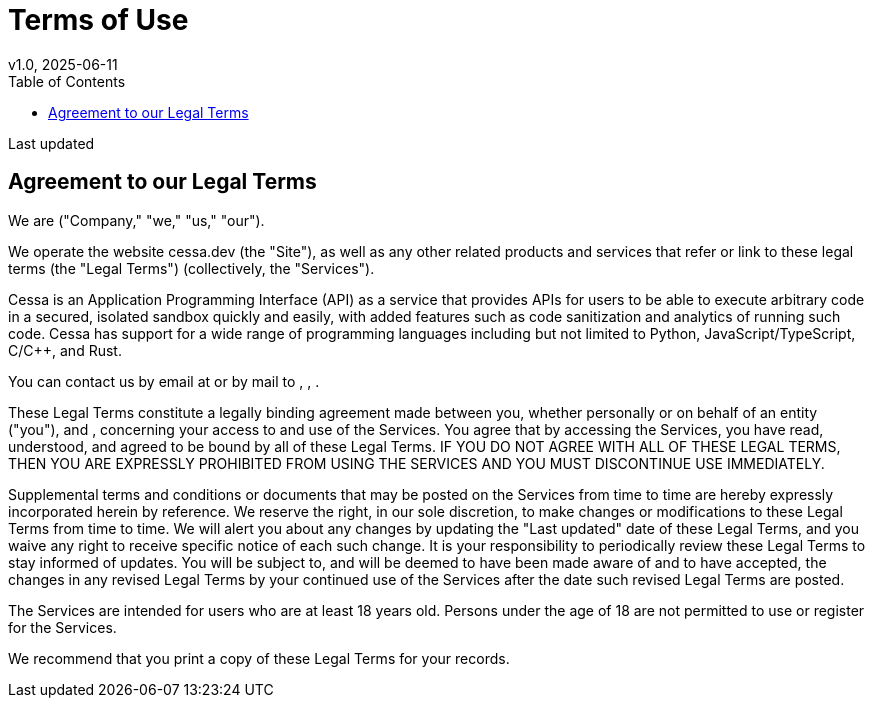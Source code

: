= Terms of Use
v1.0, 2025-06-11
:showtitle: true
:keywords: privacy
:toc:

Last updated __________

== Agreement to our Legal Terms

We are __________ ("Company," "we," "us," "our").

We operate the website cessa.dev (the "Site"), as well as any other related products and services that refer or link to these legal terms (the "Legal Terms") (collectively, the "Services").

Cessa is an Application Programming Interface (API) as a service that provides APIs for users to be able to execute arbitrary code in a secured, isolated sandbox quickly and easily, with added features such as code sanitization and analytics of running such code. Cessa has support for a wide range of programming languages including but not limited to Python, JavaScript/TypeScript, C/C++, and Rust.


You can contact us by email at __________ or by mail to __________, __________, __________.

These Legal Terms constitute a legally binding agreement made between you, whether personally or on behalf of an entity ("you"), and __________, concerning your access to and use of the Services. You agree that by accessing the Services, you have read, understood, and agreed to be bound by all of these Legal Terms. IF YOU DO NOT AGREE WITH ALL OF THESE LEGAL TERMS, THEN YOU ARE EXPRESSLY PROHIBITED FROM USING THE SERVICES AND YOU MUST DISCONTINUE USE IMMEDIATELY.

Supplemental terms and conditions or documents that may be posted on the Services from time to time are hereby expressly incorporated herein by reference. We reserve the right, in our sole discretion, to make changes or modifications to these Legal Terms from time to time. We will alert you about any changes by updating the "Last updated" date of these Legal Terms, and you waive any right to receive specific notice of each such change. It is your responsibility to periodically review these Legal Terms to stay informed of updates. You will be subject to, and will be deemed to have been made aware of and to have accepted, the changes in any revised Legal Terms by your continued use of the Services after the date such revised Legal Terms are posted.

The Services are intended for users who are at least 18 years old. Persons under the age of 18 are not permitted to use or register for the Services.

We recommend that you print a copy of these Legal Terms for your records.